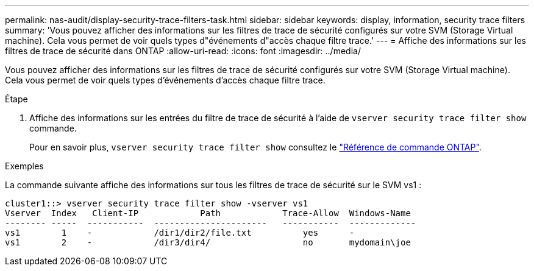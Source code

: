 ---
permalink: nas-audit/display-security-trace-filters-task.html 
sidebar: sidebar 
keywords: display, information, security trace filters 
summary: 'Vous pouvez afficher des informations sur les filtres de trace de sécurité configurés sur votre SVM (Storage Virtual machine). Cela vous permet de voir quels types d"événements d"accès chaque filtre trace.' 
---
= Affiche des informations sur les filtres de trace de sécurité dans ONTAP
:allow-uri-read: 
:icons: font
:imagesdir: ../media/


[role="lead"]
Vous pouvez afficher des informations sur les filtres de trace de sécurité configurés sur votre SVM (Storage Virtual machine). Cela vous permet de voir quels types d'événements d'accès chaque filtre trace.

.Étape
. Affiche des informations sur les entrées du filtre de trace de sécurité à l'aide de `vserver security trace filter show` commande.
+
Pour en savoir plus, `vserver security trace filter show` consultez le link:https://docs.netapp.com/us-en/ontap-cli/vserver-security-trace-filter-show.html["Référence de commande ONTAP"^].



.Exemples
La commande suivante affiche des informations sur tous les filtres de trace de sécurité sur le SVM vs1 :

[listing]
----
cluster1::> vserver security trace filter show -vserver vs1
Vserver  Index   Client-IP            Path            Trace-Allow  Windows-Name
-------- -----  -----------  ----------------------   -----------  -------------
vs1        1    -            /dir1/dir2/file.txt          yes      -
vs1        2    -            /dir3/dir4/                  no       mydomain\joe
----